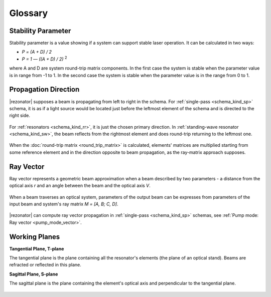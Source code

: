 Glossary
========

.. _stability_param:
.. index:: single: stability parameter

Stability Parameter
-------------------

Stability parameter is a value showing if a system can support stable laser operation. It can be calculated in two ways: 

* `P = (A + D) / 2`
* `P = 1 — ((A + D) / 2)` :sup:`2`

where A and D are system round-trip matrix components. In the first case the system is stable when the parameter value is in range from -1 to 1. In the second case the system is stable when the parameter value is in the range from 0 to 1.




.. _propagation_dir:
.. index:: single: propagation direction

Propagation Direction
---------------------

|rezonator| supposes a beam is propagating from left to right in the schema. For :ref:`single-pass <schema_kind_sp>` schema, it is as if a light source would be located just before the leftmost element of the schema and is directed to the right side.

    .. image:: img/propagation_sp.png

For :ref:`resonators <schema_kind_rr>`, it is just the chosen primary direction. In :ref:`standing-wave resonator <schema_kind_sw>`, the beam reflects from the rightmost element and does round-trip returning to the leftmost one. 

    .. image:: img/propagation_res.png

When the :doc:`round-trip matrix <round_trip_matrix>` is calculated, elements' matrices are multiplied starting from some reference element and in the direction opposite to beam propagation, as the ray-matrix approach supposes.




.. _ray_vector:
.. index:: single: ray vector

Ray Vector
----------

Ray vector represents a geometric beam approximation when a beam described by two parameters - a distance from the optical axis `r` and an angle between the beam and the optical axis `V`.

    .. image:: img/ray_vector.png

When a beam traverses an optical system, parameters of the output beam can be expresses from parameters of the input beam and system's ray matrix `M = [A, B; C, D]`.

    .. image:: img/ray_vector_1.png

|rezonator| can compute ray vector propagation in :ref:`single-pass <schema_kind_sp>` schemas, see :ref:`Pump mode: Ray vector <pump_mode_vector>`.




.. _working_planes:
.. index:: single: tangential plane
.. index:: single: sagittal plane
.. index:: single: T-plane
.. index:: single: S-plane

Working Planes
--------------

**Tangential Plane, T-plane**

The tangential plane is the plane containing all the resonator's elements (the plane of an optical stand). Beams are refracted or reflected in this plane.

**Sagittal Plane, S-plane**

The sagittal plane is the plane containing the element's optical axis and perpendicular to the tangential plane. 

    .. image:: img/planes_ts.png
